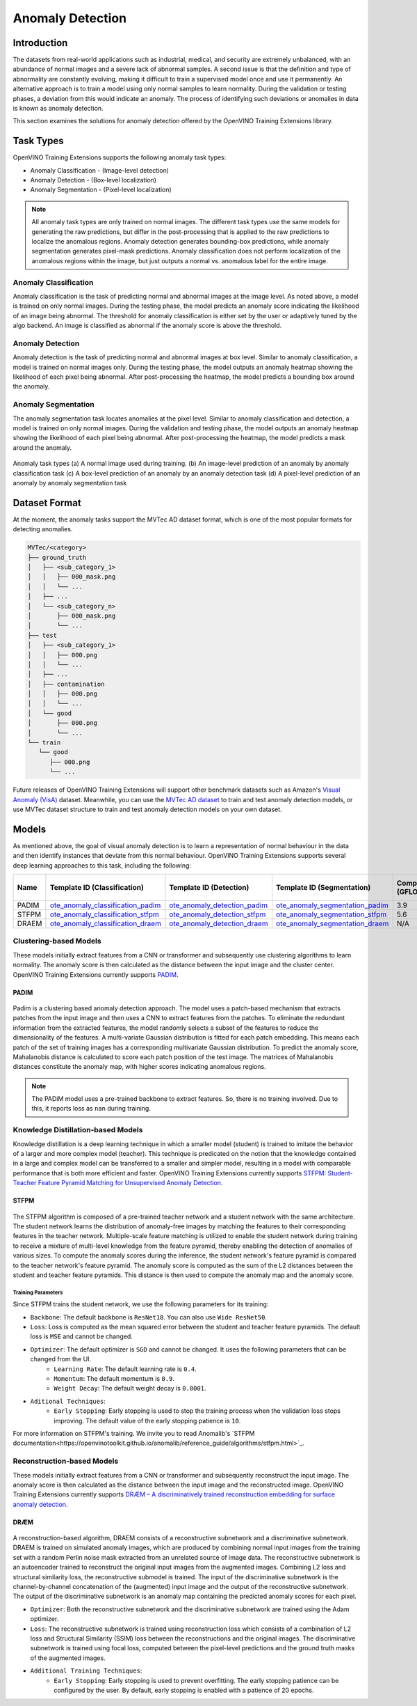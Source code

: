 Anomaly Detection
=================

Introduction
************
The datasets from real-world applications such as industrial, medical, and security are extremely unbalanced, with an abundance of normal images and a severe lack of abnormal samples. A second issue is that the definition and type of abnormality are constantly evolving, making it difficult to train a supervised model once and use it permanently.  An alternative approach is to train a model using only normal samples to learn normality.  During the validation or testing phases, a deviation from this would indicate an anomaly. The process of identifying such deviations or anomalies in data is known as anomaly detection.

This section examines the solutions for anomaly detection offered by the OpenVINO Training Extensions library.


Task Types
**********
OpenVINO Training Extensions supports the following anomaly task types:

* Anomaly Classification - (Image-level detection)
* Anomaly Detection - (Box-level localization)
* Anomaly Segmentation - (Pixel-level localization)

.. note::
   All anomaly task types are only trained on normal images. The different task types use the same models for generating the raw predictions, but differ in the post-processing that is applied to the raw predictions to localize the anomalous regions. Anomaly detection generates bounding-box predictions, while anomaly segmentation generates pixel-mask predictions. Anomaly classification does not perform localization of the anomalous regions within the image, but just outputs a normal vs. anomalous label for the entire image.


Anomaly Classification
----------------------
Anomaly classification is the task of predicting normal and abnormal images at the image level. As noted above, a model is trained on only normal images. During the testing phase, the model predicts an anomaly score indicating the likelihood of an image being abnormal. The threshold for anomaly classification is either set by the user or adaptively tuned by the algo backend. An image is classified as abnormal if the anomaly score is above the threshold.

Anomaly Detection
-----------------
Anomaly detection is the task of predicting normal and abnormal images at box level. Similar to anomaly classification, a model is trained on normal images only. During the testing phase, the model outputs an anomaly heatmap showing the likelihood of each pixel being abnormal. After post-processing the heatmap, the model predicts a bounding box around the anomaly.

Anomaly Segmentation
--------------------
The anomaly segmentation task locates anomalies at the pixel level. Similar to anomaly classification and detection, a model is trained on only normal images. During the validation and testing phase, the model outputs an anomaly heatmap showing the likelihood of each pixel being abnormal. After post-processing the heatmap, the model predicts a mask around the anomaly.


.. _fig-anomaly-tasks:

.. figure:: ../../../../../utils/images/anomaly_tasks.png
   :width: 600
   :align: center
   :alt: Anomaly Task Types

   Anomaly task types (a) A normal image used during training. (b) An image-level prediction of an anomaly by anomaly classification task (c) A box-level prediction of an anomaly by an anomaly detection task (d) A pixel-level prediction of an anomaly by anomaly segmentation task

Dataset Format
**************
At the moment, the anomaly tasks support the MVTec AD dataset format, which is one of the most popular formats for detecting anomalies. 

.. code-block::

   MVTec/<category>
   ├── ground_truth
   │   ├── <sub_category_1>
   │   │   ├── 000_mask.png
   │   │   └── ...
   │   ├── ...
   │   └── <sub_category_n>
   │       ├── 000_mask.png
   │       └── ...
   ├── test
   │   ├── <sub_category_1>
   │   │   ├── 000.png
   │   │   └── ...
   │   ├── ...
   │   ├── contamination
   │   │   ├── 000.png
   │   │   └── ...
   │   └── good
   │       ├── 000.png
   │       └── ...
   └── train
      └── good
         ├── 000.png
         └── ...

Future releases of OpenVINO Training Extensions will support other benchmark datasets such as Amazon's `Visual Anomaly (VisA) <https://github.com/amazon-science/spot-diff#data-download>`_ dataset. Meanwhile, you can use the `MVTec AD dataset <https://www.mvtec.com/company/research/datasets/mvtec-ad/>`_ to train and test anomaly detection models, or use MVTec dataset structure to train and test anomaly detection models on your own dataset.

Models
******
As mentioned above, the goal of visual anomaly detection is to learn a representation of normal behaviour in the data and then identify instances that deviate from this normal behaviour. OpenVINO Training Extensions supports several deep learning approaches to this task, including the following:

+-------+------------------------------------------------------------------------------------------------------------------------------------------------------------------------------------------+---------------------------------------------------------------------------------------------------------------------------------------------------------------------------------------------+--------------------------------------------------------------------------------------------------------------------------------------------------------------------------------------+---------------------+-----------------+
| Name  | Template ID (Classification)                                                                                                                                                             | Template ID (Detection)                                                                                                                                                                     | Template ID (Segmentation)                                                                                                                                                           | Complexity (GFLOPs) | Model size (MB) |
+=======+==========================================================================================================================================================================================+=============================================================================================================================================================================================+======================================================================================================================================================================================+=====================+=================+
| PADIM | `ote_anomaly_classification_padim <https://github.com/openvinotoolkit/training_extensions/blob/develop/otx/algorithms/anomaly/configs/classification/padim/template.yaml>`_              | `ote_anomaly_detection_padim <https://github.com/openvinotoolkit/training_extensions/blob/develop/otx/algorithms/anomaly/configs/detection/padim/template.yaml>`_                           | `ote_anomaly_segmentation_padim <https://github.com/openvinotoolkit/training_extensions/blob/develop/otx/algorithms/anomaly/configs/segmentation/padim/template.yaml>`_              | 3.9                 | 168.4           |
+-------+------------------------------------------------------------------------------------------------------------------------------------------------------------------------------------------+---------------------------------------------------------------------------------------------------------------------------------------------------------------------------------------------+--------------------------------------------------------------------------------------------------------------------------------------------------------------------------------------+---------------------+-----------------+
| STFPM | `ote_anomaly_classification_stfpm <https://github.com/openvinotoolkit/training_extensions/blob/develop/otx/algorithms/anomaly/configs/classification/stfpm/template.yaml>`_              | `ote_anomaly_detection_stfpm <https://github.com/openvinotoolkit/training_extensions/blob/develop/otx/algorithms/anomaly/configs/detection/stfpm/template.yaml>`_                           | `ote_anomaly_segmentation_stfpm <https://github.com/openvinotoolkit/training_extensions/blob/develop/otx/algorithms/anomaly/configs/segmentation/stfpm/template.yaml>`_              | 5.6                 | 21.1            |
+-------+------------------------------------------------------------------------------------------------------------------------------------------------------------------------------------------+---------------------------------------------------------------------------------------------------------------------------------------------------------------------------------------------+--------------------------------------------------------------------------------------------------------------------------------------------------------------------------------------+---------------------+-----------------+
| DRAEM | `ote_anomaly_classification_draem <https://github.com/openvinotoolkit/training_extensions/blob/develop/otx/algorithms/anomaly/configs/classification/draem/template_experimental.yaml>`_ | `ote_anomaly_detection_draem <https://github.com/openvinotoolkit/training_extensions/blob/develop/otx/algorithms/anomaly/configs/detection/draem/template_experimental.yaml>`_              | `ote_anomaly_segmentation_draem <https://github.com/openvinotoolkit/training_extensions/blob/develop/otx/algorithms/anomaly/configs/segmentation/draem/template_experimental.yaml>`_ | N/A                 | 1183.3          |
+-------+------------------------------------------------------------------------------------------------------------------------------------------------------------------------------------------+---------------------------------------------------------------------------------------------------------------------------------------------------------------------------------------------+--------------------------------------------------------------------------------------------------------------------------------------------------------------------------------------+---------------------+-----------------+


Clustering-based Models
-----------------------
These models initially extract features from a CNN or transformer and subsequently use clustering algorithms to learn normality. The anomaly score is then calculated as the distance between the input image and the cluster center. OpenVINO Training Extensions currently supports `PADIM <https://arxiv.org/pdf/2011.08785.pdf>`_.

PADIM
^^^^^

.. figure:: ../../../../../utils/images/padim.png
   :width: 600
   :align: center
   :alt: Anomaly Task Types

Padim is a clustering based anomaly detection approach. The model uses a patch-based mechanism that extracts patches from the input image and then uses a CNN to extract features from the patches. To eliminate the redundant information from the extracted features, the model randomly selects a subset of the features to reduce the dimensionality of the features. A multi-variate Gaussian distribution is fitted for each patch embedding. This means each patch of the set of training images has a corresponding multivariate Gaussian distribution. To predict the anomaly score, Mahalanobis distance is calculated to score each patch position of the test image. The matrices of Mahalanobis distances constitute the anomaly map, with higher scores indicating anomalous regions.

.. note::

   The PADiM model uses a pre-trained backbone to extract features. So, there is no training involved. Due to this, it reports loss as ``nan`` during training.

Knowledge Distillation-based Models
-----------------------------------
Knowledge distillation is a deep learning technique in which a smaller model (student) is trained to imitate the behavior of a larger and more complex model (teacher). This technique is predicated on the notion that the knowledge contained in a large and complex model can be transferred to a smaller and simpler model, resulting in a model with comparable performance that is both more efficient and faster. OpenVINO Training Extensions currently supports `STFPM: Student-Teacher Feature Pyramid Matching for Unsupervised Anomaly Detection <https://arxiv.org/pdf/2103.04257.pdf>`_.

STFPM
^^^^^

.. figure:: ../../../../../utils/images/stfpm.png
   :width: 600
   :align: center
   :alt: Anomaly Task Types

The STFPM algorithm is composed of a pre-trained teacher network and a student network with the same architecture. The student network learns the distribution of anomaly-free images by matching the features to their corresponding features in the teacher network. Multiple-scale feature matching is utilized to enable the student network during training to receive a mixture of multi-level knowledge from the feature pyramid, thereby enabling the detection of anomalies of various sizes. To compute the anomaly scores during the inference, the student network's feature pyramid is compared to the teacher network's feature pyramid. The anomaly score is computed as the sum of the L2 distances between the student and teacher feature pyramids. This distance is then used to compute the anomaly map and the anomaly score.

Training Parameters
~~~~~~~~~~~~~~~~~~~~

Since STFPM trains the student network, we use the following parameters for its training:

- ``Backbone``: The default backbone is ``ResNet18``. You can also use ``Wide ResNet50``.
- ``Loss``: Loss is computed as the mean squared error between the student and teacher feature pyramids. The default loss is ``MSE`` and cannot be changed.
- ``Optimizer``: The default optimizer is ``SGD`` and cannot be changed. It uses the following parameters that can be changed from the UI.
   - ``Learning Rate``: The default learning rate is ``0.4``.
   - ``Momentum``: The default momentum is ``0.9``.
   - ``Weight Decay``: The default weight decay is ``0.0001``.

- ``Aditional Techniques``:
   - ``Early Stopping``: Early stopping is used to stop the training process when the validation loss stops improving. The default value of the early stopping patience is ``10``.

For more information on STFPM's training. We invite you to read Anomalib's `STFPM documentation<https://openvinotoolkit.github.io/anomalib/reference_guide/algorithms/stfpm.html>`_.

Reconstruction-based Models
---------------------------
These models initially extract features from a CNN or transformer and subsequently reconstruct the input image. The anomaly score is then calculated as the distance between the input image and the reconstructed image. OpenVINO Training Extensions currently supports `DRÆM – A discriminatively trained reconstruction embedding for surface anomaly detection <https://arxiv.org/pdf/2108.07610v2.pdf>`_.

DRÆM
^^^^

.. figure:: ../../../../../utils/images/draem.png
   :width: 600
   :align: center
   :alt: Anomaly Task Types

A reconstruction-based algorithm, DRAEM consists of a reconstructive subnetwork and a discriminative subnetwork. DRAEM is trained on simulated anomaly images, which are produced by combining normal input images from the training set with a random Perlin noise mask extracted from an unrelated source of image data. The reconstructive subnetwork is an autoencoder trained to reconstruct the original input images from the augmented images. Combining L2 loss and structural similarity loss, the reconstructive submodel is trained. The input of the discriminative subnetwork is the channel-by-channel concatenation of the (augmented) input image and the output of the reconstructive subnetwork. The output of the discriminative subnetwork is an anomaly map containing the predicted anomaly scores for each pixel.

- ``Optimizer``: Both the reconstructive subnetwork and the discriminative subnetwork are trained using the Adam optimizer.
- ``Loss``: The reconstructive subnetwork is trained using reconstruction loss which consists of a combination of L2 loss and Structural Similarity (SSIM) loss between the reconstructions and the original images. The discriminative subnetwork is trained using focal loss, computed between the pixel-level predictions and the ground truth masks of the augmented images.
- ``Additional Training Techniques``:
     - ``Early Stopping``: Early stopping is used to prevent overfitting. The early stopping patience can be configured by the user. By default, early stopping is enabled with a patience of 20 epochs.